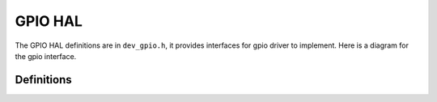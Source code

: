 .. _device_hal_gpio:

GPIO HAL
========

The GPIO HAL definitions are in ``dev_gpio.h``, it provides interfaces for gpio
driver to implement. Here is a diagram for the gpio interface.

.. image:: /pic/dev_gpio_hal.jpg
    :alt: GPIO HAL

Definitions
***********

.. doxygengroup:: DEVICE_HAL_GPIO_DEVSTRUCT
   :project: embARC_osp